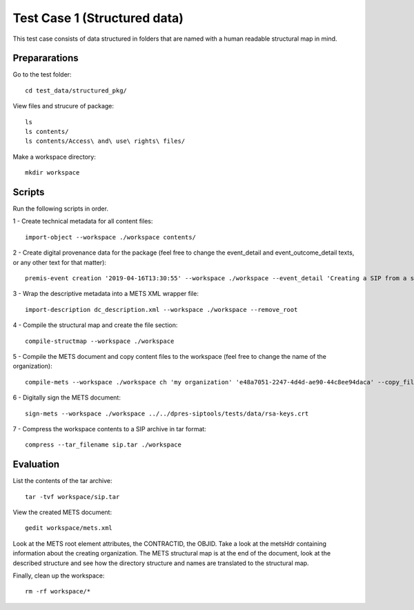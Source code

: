 Test Case 1 (Structured data)
=============================

This test case consists of data structured in folders that are named with a
human readable structural map in mind.

Prepararations
--------------

Go to the test folder::

    cd test_data/structured_pkg/

View files and strucure of package::

    ls
    ls contents/
    ls contents/Access\ and\ use\ rights\ files/

Make a workspace directory::

    mkdir workspace

Scripts
-------

Run the following scripts in order.

1 - Create technical metadata for all content files::

    import-object --workspace ./workspace contents/

2 - Create digital provenance data for the package (feel free to change the
event_detail and event_outcome_detail texts, or any other text for that matter)::

    premis-event creation '2019-04-16T13:30:55' --workspace ./workspace --event_detail 'Creating a SIP from a structured data package' --event_outcome success --event_outcome_detail 'SIP created successfully using the pre-ingest tool' --agent_name 'Pre-Ingest tool' --agent_type software

3 - Wrap the descriptive metadata into a METS XML wrapper file::

    import-description dc_description.xml --workspace ./workspace --remove_root

4 -  Compile the structural map and create the file section::

    compile-structmap --workspace ./workspace 

5 - Compile the METS document and copy content files to the workspace (feel free
to change the name of the organization)::

    compile-mets --workspace ./workspace ch 'my organization' 'e48a7051-2247-4d4d-ae90-44c8ee94daca' --copy_files --clean

6 - Digitally sign the METS document::

    sign-mets --workspace ./workspace ../../dpres-siptools/tests/data/rsa-keys.crt

7 - Compress the workspace contents to a SIP archive in tar format::

    compress --tar_filename sip.tar ./workspace

Evaluation
----------

List the contents of the tar archive::

    tar -tvf workspace/sip.tar

View the created METS document::

    gedit workspace/mets.xml

Look at the METS root element attributes, the CONTRACTID, the OBJID. Take a
look at the metsHdr containing information about the creating organization. The
METS structural map is at the end of the document, look at the described
structure and see how the directory structure and names are translated to the
structural map.

Finally, clean up the workspace::

    rm -rf workspace/*
